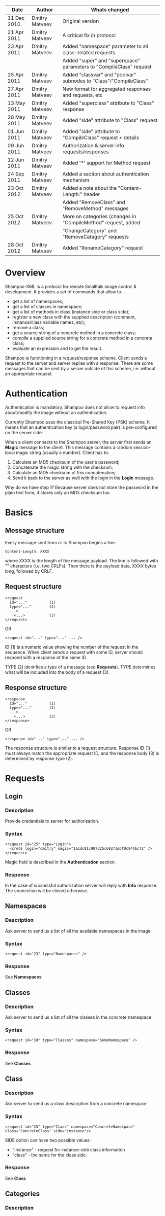 #+TITLE Shampoo XML protocol description

| Date        | Author         | Whats changed                                                       |
|-------------+----------------+---------------------------------------------------------------------|
| 11 Dec 2010 | Dmitry Matveev | Original version                                                    |
| 21 Apr 2011 | Dmitry Matveev | A critical fix in protocol                                          |
| 23 Apr 2011 | Dmitry Matveev | Added "namespace" parameter to all class-related requests           |
|             |                | Added "super" and "superspace" parameters to "CompileClass" request |
| 25 Apr 2011 | Dmitry Matveev | Added "classvar" and "poolvar" subnodes to "Class"/"CompileClass"   |
| 27 Apr 2011 | Dmitry Matveev | New format for aggregated responses and requests, etc               |
| 13 May 2011 | Dmitry Matveev | Added "superclass" attribute to "Class" response                    |
| 28 May 2011 | Dmitry Matveev | Added "side" attribute to "Class" request                           |
| 01 Jun 2011 | Dmitry Matveev | Added "side" attribute to "CompileClass" request + details          |
| 09 Jun 2011 | Dmitry Matveev | Authorization & server info requests/responses                      |
| 12 Jun 2011 | Dmitry Matveev | Added '*' support for Method request                                |
| 24 Sep 2011 | Dmitry Matveev | Added a section about authentication mechanism                      |
| 23 Oct 2012 | Dmitry Matveev | Added a note about the "Content-Length:" header                     |
|             |                | Added "RemoveClass" and "RemoveMethod" messages                     |
| 25 Oct 2012 | Dmitry Matveev | More on categories (changes in "CompileMethod" request, added       |
|             |                | "ChangeCategory" and "RemoveCategory" requests                      |
| 28 Oct 2012 | Dmitry Matveev | Added "RenameCategory" request                                      |

* Overview

Shampoo-XML is a protocol for remote Smalltalk image control & development. It
provides a set of commands that allow to...
  - get a list of namespaces;
  - get a list of classes in namespace;
  - get a list of methods in class (instance side or class side);
  - register a new class with the supplied description (comment, instance/class
    variable names, etc);
  - remove a class;
  - get a source string of a concrete method in a concrete class;
  - compile a supplied source string for a concrete method in a concrete class;
  - evaluate an expression and to get the result.

Shampoo is functioning in a request/response scheme. Client sends a request to
the server and server replies with a response. There are some messages that can
be sent by a server outside of this scheme, i.e. without an appropriate request.

* Authentication

Authentication is mandatory. Shampoo does not allow to request info about/modify
the image without an authentication.

Currently Shampoo uses the classical Pre-Shared Key (PSK) scheme. It means that
an authentication key (a login/password pair) is pre-configured on the server side.

When a client connects to the Shampoo server, the server first sends an *Magic*
message to the client. This message contains a random session-local magic string
(usually a number). Client has to:
1. Calculate an MD5 checksum of the user's password;
2. Concatenate the magic string with the checksum;
3. Calculate an MD5 checksum of this concatenation;
4. Send it back to the server as well with the login in the *Login* message.

Why do we have step 1? Because server does not store the password in the plain
text form, it stores only an MD5 checksum too.


* Basics

** Message structure

Every message sent from or to Shampoo begins a line:
#+BEGIN_EXAMPLE
  Content-Length: XXXX
#+END_EXAMPLE
where XXXX is the length of the message payload. The line is followed with
"\r\n\r\n" characters (i.e. two CRLFs). Then there is the payload data, XXXX bytes
long, followed by CRLF.

** Request structure

#+BEGIN_EXAMPLE
  <request
    id="..."          (1)
    type="..."        (2)
    ...>            
      <...>           (3)
  </request>
#+END_EXAMPLE

  OR

#+BEGIN_EXAMPLE
  <request id="..." type="..." ... />
#+END_EXAMPLE

ID (1) is a numeric value showing the number of the request in the sequence. When
client sends a request with some ID, server should respond with a response of the
same ID.

TYPE (2) identifies a type of a message (see *Requests*). TYPE determines what
will be included into the body of a request (3).

** Response structure

#+BEGIN_EXAMPLE
  <response
    id="..."          (1)
    type="..."        (2)
    ...>
      <...>           (3)
  </response>
#+END_EXAMPLE

OR

#+BEGIN_EXAMPLE
  <response id="..." type="..." ... />
#+END_EXAMPLE

The response structure is similar to a request structure. Response ID (1) must
always match the appropriate request ID, and the response body (3) is determined
by response type (2).

  
* Requests

** Login

*** Description
Provide credentials to server for authorization.

*** Syntax

#+BEGIN_EXAMPLE
  <request id="25" type="Login">
    <creds login="dmitry" magic="1a1dc91c907325c69271ddf0c944bc72" />
  </request>
#+END_EXAMPLE

Magic field is described in the *Authentication* section.

*** Response
In the case of successful authorization server will reply with *Info* response.
The connection will be closed otherwise.

** Namespaces

*** Description
Ask server to send us a list of all the available namespaces in the image

*** Syntax

#+BEGIN_EXAMPLE
  <request id="23" type="Namespaces" />
#+END_EXAMPLE

*** Response
See *Namespaces*

** Classes

*** Description
Ask server to send us a list of all the classes in the concrete namespace

*** Syntax

#+BEGIN_EXAMPLE
  <request id="10" type="Classes" namespace="SomeNamespace" />
#+END_EXAMPLE

*** Response
See *Classes*

** Class

*** Description
Ask server to send us a class description from a concrete namespace

*** Syntax

#+BEGIN_EXAMPLE
  <request id="15" type="Class" namespace="ConcreteNamespace" class="ConcreteClass" side="instance"/>
#+END_EXAMPLE

  SIDE option can have two possible values:
  - "instance" - request for instance-side class information
  - "class"    - the same for the class side.

*** Response
See *Class*

** Categories

*** Description
Ask server to send us a list of all the method categories in the concrete class

*** Syntax

#+BEGIN_EXAMPLE
  <request id="500"
    type="Categories"
    namespace="SomeNamespace"
    class="SomeClass"
    side="instance"
  />
#+END_EXAMPLE

  SIDE option may have two possible values:
  - "instance" - enumerate categories for the instance-side methods of a class;
  - "class"    - the same for the class side.

*** Response
See *Categories*

** Methods

*** Description
Ask server to send us a list of all the methods of the concrete category in the
concrete class.

*** Syntax

#+BEGIN_EXAMPLE
  <request id="500"
    type="Methods"
    namespace="SomeNamespace"
    class="SomeClass"
    side="instance"
    category="some category"
  />
#+END_EXAMPLE

  SIDE option may have two possible values:
  - "instance" - enumerate categories for the instance-side methods of a class;
  - "class"    - the same for the class side.

  CATEGORY option value should exist in the list of categories obtained from
  Categories message. CATEGORY also may be '*', in this case server should return
  all the available methods.

*** Response
See *Methods*

** MethodSource

*** Description
Ask server to send us a source code stirng for a specified method. Method should exist
in the class.

*** Syntax

#+BEGIN_EXAMPLE    
  <request
    id="123"
    type="MethodSource"
    namespace="SomeNamespace"
    class="SomeClass"
    side="instance"
    method="method name"
  />
#+END_EXAMPLE
    
*** Response
See *MethodSource*

** CompileClass

*** Description
Compile a new class. Or recompile it, if the class is already exist.

*** Syntax

#+BEGIN_EXAMPLE
  <request id="80" type="CompileClass" superspace="SuperNamespace" super="SuperClassName" namespace="SomeNamespace" class="SomeClass" side="instance">
      <instvar>one</instvar>
      <instvar>two</instvar>
      <instvar>three</instvar>
      <classvar>classOne</classvar>
      <classvar>classTwo</classvar>
      <classvar>classThree</classvar>
      <poolvar>poolOne</poolvar>
      <poolvar>poolTwo</poolvar>
      <poolvar>poolThree</poolvar>
  </request>
#+END_EXAMPLE

Instance variables must be registered in the class in the order specified by
message.

A class side can also be "compiled", but it is actually a modification, not a
creation of a new class. So some parameters can be omitted in this case:

#+BEGIN_EXAMPLE
  <request id="80" type="CompileClass" namespace="SomeNamespace" class="SomeClass" side="class">
      <instvar>one</instvar>
      <instvar>two</instvar>
      <instvar>three</instvar>
  </request>
#+END_EXAMPLE

The side argument is optional, if not specified, the request will be considered
as an "instance" one.

*** Response
See *OperationalResoponse*

** CompileMethod

*** Description
Ask server to compile a string of code to the specified class.

*** Syntax

#+BEGIN_EXAMPLE
  <request
    id="80"
    type="CompileMethod"
    namespace="SomeNamespace"
    class="SomeClass"
    side="instance"
    category="somecategory">
    sampleCompare: anInteger with: anotherInteger [
        ^ anInteger &gt; anotherInteger
    ]
  </request>
#+END_EXAMPLE

To preserve XML parser from going crazy, all suspicious symbols (such as &, >, <
and others) must be escaped before sending (to &amp; &lt; &gt; etc).

CATEGORY parameter specifies the method's category. If a method has no category,
the CATEGORY value is set to "*".

In GNU Smalltalk, the method's category can be specified in the method's source using
the <category:> pragma. Actually, it is the only way to specify the method's category
with the 3.x syntax. If the method source contains a <category:> pragma and its value
differs from the CATEGORY value, the pragma's value will be used.

*** Response
See *OperationalResponse*

** ChangeCategory

*** Description
Change the category of the selected method.

*** Syntax

#+BEGIN_EXAMPLE
  <request
    id="192"
    type="ChangeCategory"
    namespace="SomeNamespace"
    class="SomeClass"
    side="instance"
    category="category"
    method="selector"
  />
#+END_EXAMPLE

*** Response
See *OperationalResponse*

** RenameCategory

*** Description
Rename a category in the class.

*** Syntax

#+BEGIN_EXAMPLE
  <request
    id="133"
    type="RenameCategory"
    namespace="SomeNamespace"
    class="SomeClass"
    side="instance"
    from="oldCategoryName"
    to="newCategoryName"
  />
#+END_EXAMPLE

*** Response
See *OperationalResponse*

** RemoveCategory

*** Description
Remove the specified category, mark all methods belonging to the category as
'uncategorized'.

*** Syntax

#+BEGIN_EXAMPLE
  <request
    id="11"
    type="RemoveCategory"
    namespace="SomeNamespace"
    class="SomeClass"
    side="instance"
    category="category"
  /> 
#+END_EXAMPLE

*** Response
See *OperationalResponse*

** RemoveClass

*** Description
Unregister the specified class from the system.

*** Syntax

#+BEGIN_EXAMPLE

  <request id="129" type="RemoveClass" namespace="SomeNamespace" class="SomeClass" />

#+END_EXAMPLE

*** Response
See *OperationalResponse*

** RemoveMethod

*** Description
Remove a method from a class.

*** Syntax

#+BEGIN_EXAMPLE
  <request
    id="33"
    type="RemoveMethod"
    namespace="SomeNamespace"
    class="SomeClass"
    side="instance"
    method="aMethodName:with:args:"
  />
#+END_EXAMPLE

*** Response
See *OperationalResponse*

** DoIt

*** Description
Ask server to evaluate an expression.

*** Syntax

#+BEGIN_EXAMPLE
  <request id="80" type="DoIt">
    Transcript show: 'Hello world'
  </request>
#+END_EXAMPLE

*** Response
See *OperationalResponse*

** PrintIt

*** Description
Ask server to evaluate an expression and to send the result back to us.

*** Syntax

#+BEGIN_EXAMPLE
  <request id="80" type="DoIt">
    Transcript show: 'Hello world'
  </request>
#+END_EXAMPLE

*** Response
See *PrintIt*

* Responses

** OperationalResponse

*** Description
OperationalResponse is a generic response from a server that indicates success or failure.

*** Syntax

#+BEGIN_EXAMPLE
  <response id="80" type="OperationalResponse" status="success" />
#+END_EXAMPLE

STATUS can be "success" or "failure".

** Namespaces

*** Description
The list of all available namespaces.

*** Syntax

#+BEGIN_EXAMPLE
  <response id="23" type="Namespaces">
      <namespace>CSymbols</namespace>
      <namespace>Kernel</namespace>
      ...
  </response>
#+END_EXAMPLE

*** TODO subspaces

** Classes

*** Description
The list of all available classes in the namespace.

*** Syntax

#+BEGIN_EXAMPLE
  <response id="67" type="Classes">
      <class>Object</class>
      <class>SmallInteger</class>
      ...
  </response>
#+END_EXAMPLE

** Class

*** Description
A class description.

*** Syntax

#+BEGIN_EXAMPLE
  <response id="80" type="Class" class="SomeClass" superclass="SuperClass">
      <instvar>one</instvar>
      <instvar>two</instvar>
      <instvar>three</instvar>
      <classvar>classOne</classvar>
      <classvar>classTwo</classvar>
      <classvar>classThree</classvar>
      <poolvar>poolOne</poolvar>
      <poolvar>poolTwo</poolvar>
      <poolvar>poolThree</poolvar>
  </response>
#+END_EXAMPLE

Almost exactly matches CompileClass request.

** Categories

*** Description
The list of all available categories for a concrete class.

*** Syntax

#+BEGIN_EXAMPLE
  <response id="90" type="Categories">
      <category>private</category>
      <category>accessors</category>
      ...
  </response>
#+END_EXAMPLE

** Methods

*** Description
The list of all available methods in a concrete category for a concrete class.

*** Syntax

#+BEGIN_EXAMPLE
  <response id="100" type="Methods" class="SomeClass">
      <method>do:</method>
      <method>inject:into:</method>
      ...
  </response>
#+END_EXAMPLE

** MethodSource

*** Description
A source string for a concrete method in a concrete class.

*** Syntax

#+BEGIN_EXAMPLE
  <response id="100" type="MethodSource" class="SomeClass" method="someMethod">
      someMethod [
          ^100 factorial
      ]
  </response>
#+END_EXAMPLE

As for CompileMethod request, to preserve XML parser from being broken, all
suspicious symbols (such as &, >, < and others) must be escaped before
sending (to &amp; &lt; &gt; etc).

** Info

*** Description
A string with server information. The information contents is backend-dependent, but
usually it is an image/system version.

*** Syntax

#+BEGIN_EXAMPLE
  <response id="25" type="Info">
    GNU Smalltalk version 3.2.3-4f40165
  </response>
#+END_EXAMPLE

** Echo

*** Description

This message contains an output that is being printed on the Transcript. These
notifications are sent to all the connected clients, not only to the one that
has initiated the printing.

*** Syntax

#+BEGIN_EXAMPLE
  <response id="-1" type="Echo">
    Some text here
  </response>
#+END_EXAMPLE

** PrintIt

*** Description

This message contains an output of an expression evaluation.

*** Syntax

#+BEGIN_EXAMPLE
  <response id="44" type="PrintIt">
    Some text here
  </response>
#+END_EXAMPLE
